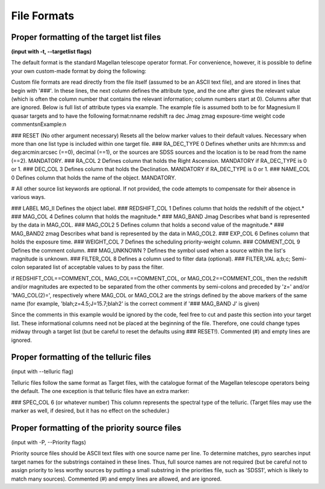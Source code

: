 ﻿
File Formats
===============

Proper formatting of the target list files 
--------------------------------------------------------------

**(input with -t, --targetlist flags)**

The default format is the standard Magellan telescope operator format.  For convenience, however, it is possible to define your own custom-made format by doing the following::

Custom file formats are read directly from the file itself (assumed to be an ASCII text file), and are stored in lines that begin with \'###\'.  In these lines, the next column defines the attribute type, and the one after gives the relevant value (which is often the column number that contains the relevant information; column numbers start at 0).  Columns after that are ignored.  Below is full list of attribute types via example.  The example file is assumed both to be for Magnesium II quasar targets and to have the following format:\nname redshift ra dec Jmag zmag exposure-time weight code comments\nExample:\n

### RESET (No other argument necessary) Resets all the below marker values to their default values.  Necessary when more than one list type is included within one target file.
### RA_DEC_TYPE 0 Defines whether units are hh:mm:ss and deg:arcmin:arcsec (==0), decimal (==1), or the sources are SDSS sources and the location is to be read from the name (==2).  MANDATORY.
### RA_COL 2 Defines column that holds the Right Ascension.  MANDATORY if RA_DEC_TYPE is 0 or 1.
### DEC_COL 3 Defines column that holds the Declination.  MANDATORY if RA_DEC_TYPE is 0 or 1.
### NAME_COL 0 Defines column that holds the name of the object.  MANDATORY.

# All other source list keywords are optional.  If not provided, the code attempts to compensate for their absence in various ways.  

### LABEL MG_II Defines the object label.
### REDSHIFT_COL 1 Defines column that holds the redshift of the object.*
### MAG_COL 4 Defines column that holds the magnitude.*
### MAG_BAND Jmag Describes what band is represented by the data in MAG_COL.
### MAG_COL2 5 Defines column that holds a second value of the magnitude.*
### MAG_BAND2 zmag Describes what band is represented by the data in MAG_COL2.
### EXP_COL 6 Defines column that holds the exposure time.
### WEIGHT_COL 7 Defines the scheduling priority-weight column.
### COMMENT_COL 9 Defines the comment column.
### MAG_UNKNOWN ? Defines the symbol used when a source within the list's magnitude is unknown.
### FILTER_COL 8 Defines a column used to filter data (optional).
### FILTER_VAL a;b;c; Semi-colon separated list of acceptable values to by pass the filter.

if REDSHIFT_COL==COMMENT_COL, MAG_COL==COMMENT_COL, or MAG_COL2==COMMENT_COL,
then the redshift and/or magnitudes are expected to be separated from the other
comments by semi-colons and preceded by \'z=\' and/or \'MAG_COL(2)=\',
respectively where MAG_COL or MAG_COL2 are the strings defined by the above
markers of the same name (for example, \'blah;z=4.5;J=15.7;blah2\' is the
correct comment if \'### MAG_BAND J\' is given)


Since the comments in this example would be ignored by the code, feel free to
cut and paste this section into your target list.  These informational columns
need not be placed at the beginning of the file.  Therefore, one could change
types midway through a target list (but be careful to reset the defaults using
### RESET!).  Commented (#) and empty lines are ignored.


Proper formatting of the telluric files 
--------------------------------------------------------------

(input with --telluric flag)


Telluric files follow the same format as Target files, with the catalogue
format of the Magellan telescope operators being the default.  The one
exception is that telluric files have an extra marker:

### SPEC_COL 6 (or whatever number)
This column represents the spectral type of the telluric.  (Target files may use the marker as well, if desired, but it has no effect on the scheduler.)

Proper formatting of the priority source files 
--------------------------------------------------------------


(input with -P, --Priority flags)

Priority source files should be ASCII text files with one source name per line.
To determine matches, pyro searches input target names for the substrings
contained in these lines.  Thus, full source names are not required (but be
careful not to assign priority to less worthy sources by putting a small
substring in the priorities file, such as \'SDSS1\', which is likely to match
many sources). Commented (#) and empty lines are allowed, and are ignored.


